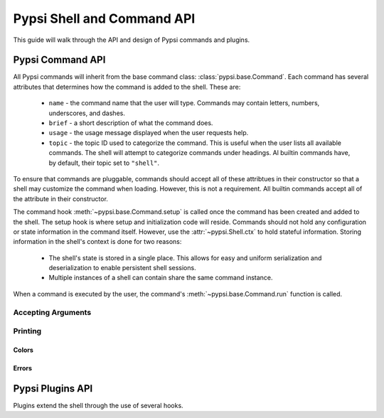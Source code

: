 Pypsi Shell and Command API
===========================

This guide will walk through the API and design of Pypsi commands and plugins.

Pypsi Command API
-----------------

All Pypsi commands will inherit from the base command class:
:class:`pypsi.base.Command`. Each command has several attributes that determines
how the command is added to the shell. These are:

 * ``name`` - the command name that the user will type. Commands may contain
   letters, numbers, underscores, and dashes.
 * ``brief`` - a short description of what the command does.
 * ``usage`` - the usage message displayed when the user requests help.
 * ``topic`` - the topic ID used to categorize the command. This is useful when
   the user lists all available commands. The shell will attempt to categorize
   commands under headings. Al builtin commands have, by default, their topic
   set to ``"shell"``.

To ensure that commands are pluggable, commands should accept all of these
attribtues in their constructor so that a shell may customize the command when
loading. However, this is not a requirement. All builtin commands
accept all of the attribute in their constructor.

The command hook :meth:`~pypsi.base.Command.setup` is called once the command
has been created and added to the shell. The setup hook is where setup and
initialization code will reside. Commands should not hold any configuration or
state information in the command itself. However, use the
:attr:`~pypsi.Shell.ctx` to hold stateful information. Storing information in
the shell's context is done for two reasons:

 * The shell's state is stored in a single place. This allows for easy and
   uniform serialization and deserialization to enable persistent shell
   sessions.
 * Multiple instances of a shell can contain share the same command instance.

When a command is executed by the user, the command's
:meth:`~pypsi.base.Command.run` function is called.

Accepting Arguments
~~~~~~~~~~~~~~~~~~~


Printing
~~~~~~~~

Colors
""""""

Errors
""""""


Pypsi Plugins API
-----------------

Plugins extend the shell through the use of several hooks.